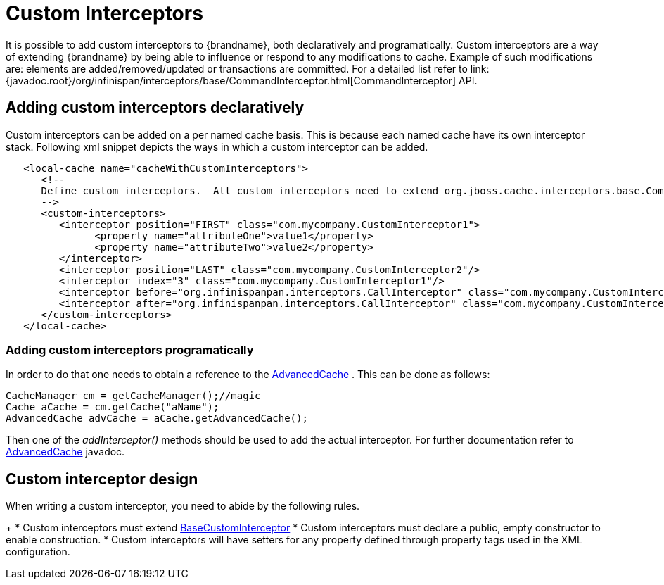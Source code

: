 [[custom_interceptors_chapter]]
= Custom Interceptors
It is possible to add custom interceptors to {brandname}, both declaratively and programatically. Custom interceptors are a way of extending {brandname} by being able to influence or respond to any modifications to cache. Example of such modifications are: elements are added/removed/updated or transactions are committed. For a detailed list refer to link:{javadoc.root}/org/infinispan/interceptors/base/CommandInterceptor.html[CommandInterceptor] API.

== Adding custom interceptors declaratively
Custom interceptors can be added on a per named cache basis. This is because each named cache have its own interceptor stack. Following xml snippet depicts the ways in which a custom interceptor can be added.

[source,xml]
----
   <local-cache name="cacheWithCustomInterceptors">
      <!--
      Define custom interceptors.  All custom interceptors need to extend org.jboss.cache.interceptors.base.CommandInterceptor
      -->
      <custom-interceptors>
         <interceptor position="FIRST" class="com.mycompany.CustomInterceptor1">
               <property name="attributeOne">value1</property>
               <property name="attributeTwo">value2</property>
         </interceptor>
         <interceptor position="LAST" class="com.mycompany.CustomInterceptor2"/>
         <interceptor index="3" class="com.mycompany.CustomInterceptor1"/>
         <interceptor before="org.infinispanpan.interceptors.CallInterceptor" class="com.mycompany.CustomInterceptor2"/>
         <interceptor after="org.infinispanpan.interceptors.CallInterceptor" class="com.mycompany.CustomInterceptor1"/>
      </custom-interceptors>
   </local-cache>


----

=== Adding custom interceptors programatically
In order to do that one needs to obtain a reference to the link:{javadocroot}/org/infinispan/AdvancedCache.html[AdvancedCache] . This can be done as follows:

[source,java]
----
CacheManager cm = getCacheManager();//magic
Cache aCache = cm.getCache("aName");
AdvancedCache advCache = aCache.getAdvancedCache();

----

Then one of the _addInterceptor()_ methods should be used to add the actual interceptor. For further documentation refer to link:{javadocJroot}/org/infinispan/AdvancedCache.html[AdvancedCache] javadoc.

== Custom interceptor design
When writing a custom interceptor, you need to abide by the following rules.
+
*  Custom interceptors must extend link:{javadocroot}/org/infinispan/interceptors/base/BaseCustomInterceptor.html[BaseCustomInterceptor]
* Custom interceptors must declare a public, empty constructor to enable construction.
* Custom interceptors will have setters for any property defined through property tags used in the XML configuration.
